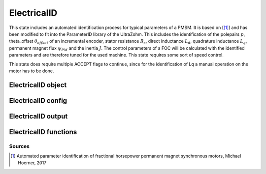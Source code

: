 .. _uz_ElectricalID:

============
ElectricalID
============

This state includes an automated identification process for typical parameters of a PMSM. 
It is based on [[#Hoerner_ProjectReport2]_] and has been modified to fit into the ParameterID library of the UltraZohm.
This includes the identification of the polepairs :math:`p`, theta_offset :math:`\theta_{offset}` of an incremental encoder, stator resistance :math:`R_s`, direct inductance :math:`L_d`, quadrature inductance :math:`L_q`, permanent magnet flux :math:`\psi_{PM}` and the inertia :math:`J`. 
The control parameters of a FOC will be calculated with the identified parameters and are therefore tuned for the used machine. 
This state requires some sort of speed control.

This state does require multiple ACCEPT flags to continue, since for the identification of Lq a manual operation on the motor has to be done.

.. tikz:: Schematic overview of the ElectricalID
  :libs: shapes, arrows, positioning, calc,fit, backgrounds, shadows

  \begin{tikzpicture}[auto, node distance=2.5cm,>=latex']
  \tikzstyle{block} = [draw, fill=black!10, rectangle, rounded corners, minimum height=3em, minimum width=3em]
  \node(PID) {\Large{\textbf{ElectricalID}}};
  \node[block,fill=green!20,name=entry, below = 0.5cm of PID,drop shadow,align=center] {Entry of state};
  \node[block,fill=yellow!20,name=state1, below right = 0.5cm and 1cm of entry,drop shadow,align=center] {Automatic DutyCycle \\determination\\ \textbf{110}};
  \node[block,fill=yellow!20,name=state2, below = 2.5cm of entry,drop shadow,align=center] {Align rotor to d-axis \\Identify thetaOffset\\ \textbf{120/121}};
  \node[block,fill=yellow!20,name=state3, below = 0.5cm of state2,drop shadow,align=center] {Align rotor to q-axis \\Identify polepairs\\ \textbf{123/124}};
  \node[block,fill=yellow!20,name=state4, below = 0.5cm of state3,drop shadow,align=center] {Realign rotor to d-axis \\\textbf{125/126}};
  \node[block,fill=yellow!20,name=state5, below right = 0.5cm and 1cm of state4,drop shadow,align=center] {Automatic DutyCycle \\determination for \\step response\\ \textbf{130}};
  \node[block,fill=yellow!20,name=state6, below = 2.5cm of state4,drop shadow,align=center] {Identify $L_d, R_S$\\via step response\\ \textbf{140/141}};
  \node[block,fill=red!20,name=state7, below right = 0.5cm and 1cm of state6,drop shadow,align=center] {Lock rotor\\ in position };
  \node[block,fill=yellow!20,name=state8, below = 1cm of state7,drop shadow,align=center] {Identify $L_q$\\via step response\\ \textbf{142/143}};
  \node[block,fill=red!20,name=state9, below = 0.5cm of state8,drop shadow,align=center] {Unlock rotor};
  \node[block,fill=red!20,name=state10, below = 2.7cm of state6,drop shadow,align=center] {Treat $L_q = L_d$};
  \node[block,fill=yellow!20,name=state11, below = 2.2cm of state10,drop shadow,align=center] {Calculate FOC-\\parameters\\ \textbf{144}};
  \node[block,fill=yellow!20,name=state12, below = 0.5cm of state11,drop shadow,align=center] {Identify $\psi_{PM}$\\ \textbf{150/151}};
  \node[block,fill=yellow!20,name=state13, below = 0.5cm of state12,drop shadow,align=center] {Identify $J$ via\\ sine excitation\\ \textbf{160/161}};
  \node[block,fill=yellow!20,name=state14, below = 0.5cm of state13,drop shadow,align=center] {Recalculate FOC- \\parameters\\ \textbf{170}};
  \node[block,fill=green!20,name=exit, below = 0.5cm of state14,drop shadow,align=center] {Exit of state};
  \begin{scope}[on background layer]
  \node[draw,fill=blue!10,name=ParameterID,rounded corners,fit=(PID) (exit)(state5)(state4),inner sep=5pt,minimum width=7cm] {};
  \end{scope}
  \draw[->](entry.east) -| (state1.north);
  \node[name=DC1,above right = -0.6cm and 0.25cm of entry, align=center]{DutyCycle == 0.0}; 
  \draw[->](state1.south) |- (state2.east);
  \draw[->](entry.south) -- (state2.north);
  \node[name=DC1,below left = 0.6cm and -1.25cm of entry, align=center]{DutyCycle \\!= 0.0}; 
  \draw[->](state2.south) -- (state3.north);
  \draw[->](state3.south) -- (state4.north);
  \draw[->](state4.east) -| (state5.north);
  \node[name=DC3,above right = -0.6cm and 0.25cm of state4, align=center]{DutyCycle == 0.0}; 
  \draw[->](state5.south) |- ($(state6.east)+(0cm,0.35cm)$);
  \draw[->](state4.south) -- (state6.north);
  \node[name=DC4,below left = 0.6cm and -1.9cm of state4, align=center]{DutyCycle \\!= 0.0}; 
  \draw[->](state6.south) -- (state10.north);
  \draw[->]($(state6.east)+(0cm,-0.35cm)$) -| (state7.north);
  \node[name=LQ1,above right = -1.2cm and 0.0cm of state6, align=center]{IdentLq == 1}; 
  \node[name=LQ0,below left = 0.6cm and -1.5cm of state6, align=center]{IdentLq \\== 0\\ACCEPT}; 
  \draw[->](state7.south) -- (state8.north);
  \node[name=ACPT1,below right = 0.25cm and -0.75cm of state7, align=center]{ACCEPT}; 
  \draw[->](state8.south) -- (state9.north);
  \draw[->](state10.south) -- (state11.north);
  \draw[->](state9.south) |- (state11.east);
  \node[name=ACPT1,below right = 0.25cm and -0.75cm of state9, align=center]{ACCEPT}; 
  \draw[->](state11.south) -- (state12.north);
  \draw[->](state12.south) -- (state13.north);
  \draw[->](state13.south) -- (state14.north);
  \draw[->](state14.south) -- (exit.north);
  \end{tikzpicture}

.. _uz_PID_ElectricalID_object:

ElectricalID object
====================

.. doxygentypedef:: uz_PID_ElectricalID_t

.. _uz_PID_ElectricalIDConfig:

ElectricalID config
===================

.. doxygenstruct:: uz_PID_ElectricalIDConfig_t
  :members: 

.. _uz_PID_ElectricalIDoutput:

ElectricalID output
===================

.. doxygenstruct:: uz_PID_ElectricalID_output_t
  :members: 

.. _uz_PID_ElectricalID_functions:

ElectricalID functions
======================

.. doxygenfunction:: uz_ElectricalID_init
.. doxygenfunction:: uz_ElectricalID_step

Sources
-------

.. [#Hoerner_ProjectReport2] Automated parameter identification of fractional horsepower permanent magnet synchronous motors, Michael Hoerner, 2017